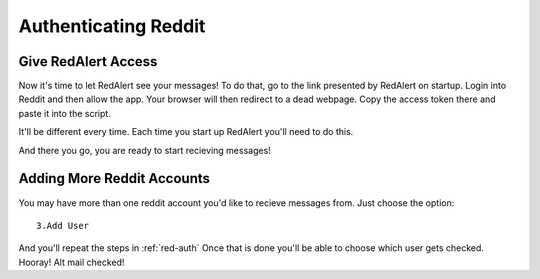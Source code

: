 .. _red-auth:

Authenticating Reddit
=======================

Give RedAlert Access
---------------------

Now it's time to let RedAlert see your messages!
To do that, go to the link presented by RedAlert on startup. Login into Reddit and then allow the app. Your browser will then redirect to a dead webpage. Copy the access token there and paste it into the script.

.. image:: images/auth.gif	


It'll be different every time. Each time you start up RedAlert you'll need to do this.

And there you go, you are ready to start recieving messages!



.. _account-add:

Adding More Reddit Accounts
------------------------------
You may have more than one reddit account you'd like to recieve messages from.
Just choose the option::

 	 3.Add User

And you'll repeat the steps in :ref:`red-auth`
Once that is done you'll be able to choose which user gets checked. Hooray! Alt mail checked!

